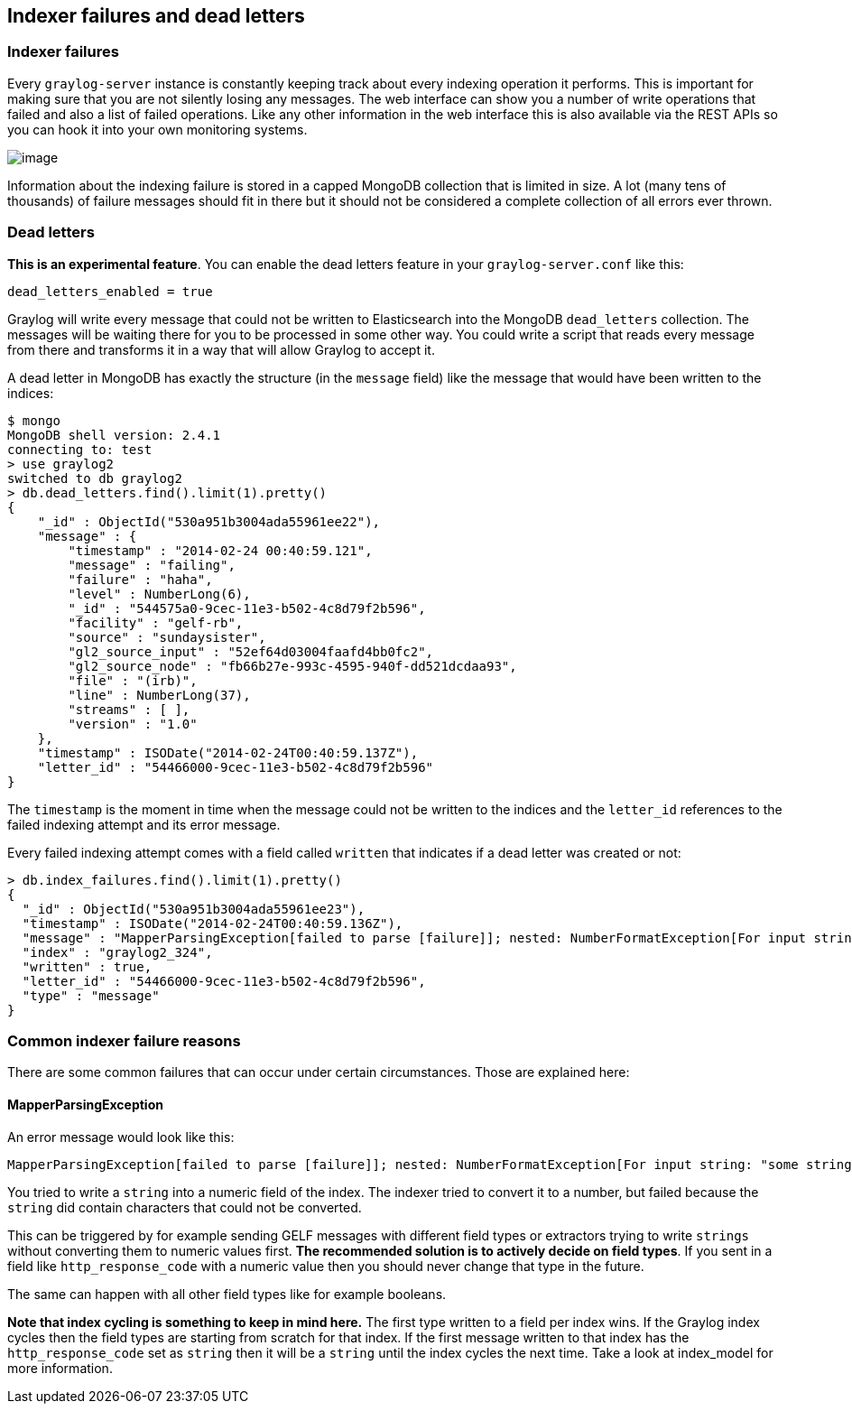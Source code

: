 [[indexer-failures-and-dead-letters]]
Indexer failures and dead letters
---------------------------------

[[indexer-failures]]
Indexer failures
~~~~~~~~~~~~~~~~

Every `graylog-server` instance is constantly keeping track about every
indexing operation it performs. This is important for making sure that
you are not silently losing any messages. The web interface can show you
a number of write operations that failed and also a list of failed
operations. Like any other information in the web interface this is also
available via the REST APIs so you can hook it into your own monitoring
systems.

image:/images/indexerfailures_1.png[image]

Information about the indexing failure is stored in a capped MongoDB
collection that is limited in size. A lot (many tens of thousands) of
failure messages should fit in there but it should not be considered a
complete collection of all errors ever thrown.

[[dead-letters]]
Dead letters
~~~~~~~~~~~~

**This is an experimental feature**. You can enable the dead letters
feature in your `graylog-server.conf` like this:

....
dead_letters_enabled = true
....

Graylog will write every message that could not be written to
Elasticsearch into the MongoDB `dead_letters` collection. The messages
will be waiting there for you to be processed in some other way. You
could write a script that reads every message from there and transforms
it in a way that will allow Graylog to accept it.

A dead letter in MongoDB has exactly the structure (in the `message`
field) like the message that would have been written to the indices:

....
$ mongo
MongoDB shell version: 2.4.1
connecting to: test
> use graylog2
switched to db graylog2
> db.dead_letters.find().limit(1).pretty()
{
    "_id" : ObjectId("530a951b3004ada55961ee22"),
    "message" : {
        "timestamp" : "2014-02-24 00:40:59.121",
        "message" : "failing",
        "failure" : "haha",
        "level" : NumberLong(6),
        "_id" : "544575a0-9cec-11e3-b502-4c8d79f2b596",
        "facility" : "gelf-rb",
        "source" : "sundaysister",
        "gl2_source_input" : "52ef64d03004faafd4bb0fc2",
        "gl2_source_node" : "fb66b27e-993c-4595-940f-dd521dcdaa93",
        "file" : "(irb)",
        "line" : NumberLong(37),
        "streams" : [ ],
        "version" : "1.0"
    },
    "timestamp" : ISODate("2014-02-24T00:40:59.137Z"),
    "letter_id" : "54466000-9cec-11e3-b502-4c8d79f2b596"
}
....

The `timestamp` is the moment in time when the message could not be
written to the indices and the `letter_id` references to the failed
indexing attempt and its error message.

Every failed indexing attempt comes with a field called `written` that
indicates if a dead letter was created or not:

....
> db.index_failures.find().limit(1).pretty()
{
  "_id" : ObjectId("530a951b3004ada55961ee23"),
  "timestamp" : ISODate("2014-02-24T00:40:59.136Z"),
  "message" : "MapperParsingException[failed to parse [failure]]; nested: NumberFormatException[For input string: \"haha\"]; ",
  "index" : "graylog2_324",
  "written" : true,
  "letter_id" : "54466000-9cec-11e3-b502-4c8d79f2b596",
  "type" : "message"
}
....

[[common-indexer-failure-reasons]]
Common indexer failure reasons
~~~~~~~~~~~~~~~~~~~~~~~~~~~~~~

There are some common failures that can occur under certain
circumstances. Those are explained here:

[[mapperparsingexception]]
MapperParsingException
^^^^^^^^^^^^^^^^^^^^^^

An error message would look like this:

....
MapperParsingException[failed to parse [failure]]; nested: NumberFormatException[For input string: "some string value"];
....

You tried to write a `string` into a numeric field of the index. The
indexer tried to convert it to a number, but failed because the `string`
did contain characters that could not be converted.

This can be triggered by for example sending GELF messages with
different field types or extractors trying to write `strings` without
converting them to numeric values first. **The recommended solution is
to actively decide on field types**. If you sent in a field like
`http_response_code` with a numeric value then you should never change
that type in the future.

The same can happen with all other field types like for example
booleans.

*Note that index cycling is something to keep in mind here.* The first
type written to a field per index wins. If the Graylog index cycles then
the field types are starting from scratch for that index. If the first
message written to that index has the `http_response_code` set as
`string` then it will be a `string` until the index cycles the next
time. Take a look at index_model for more information.
